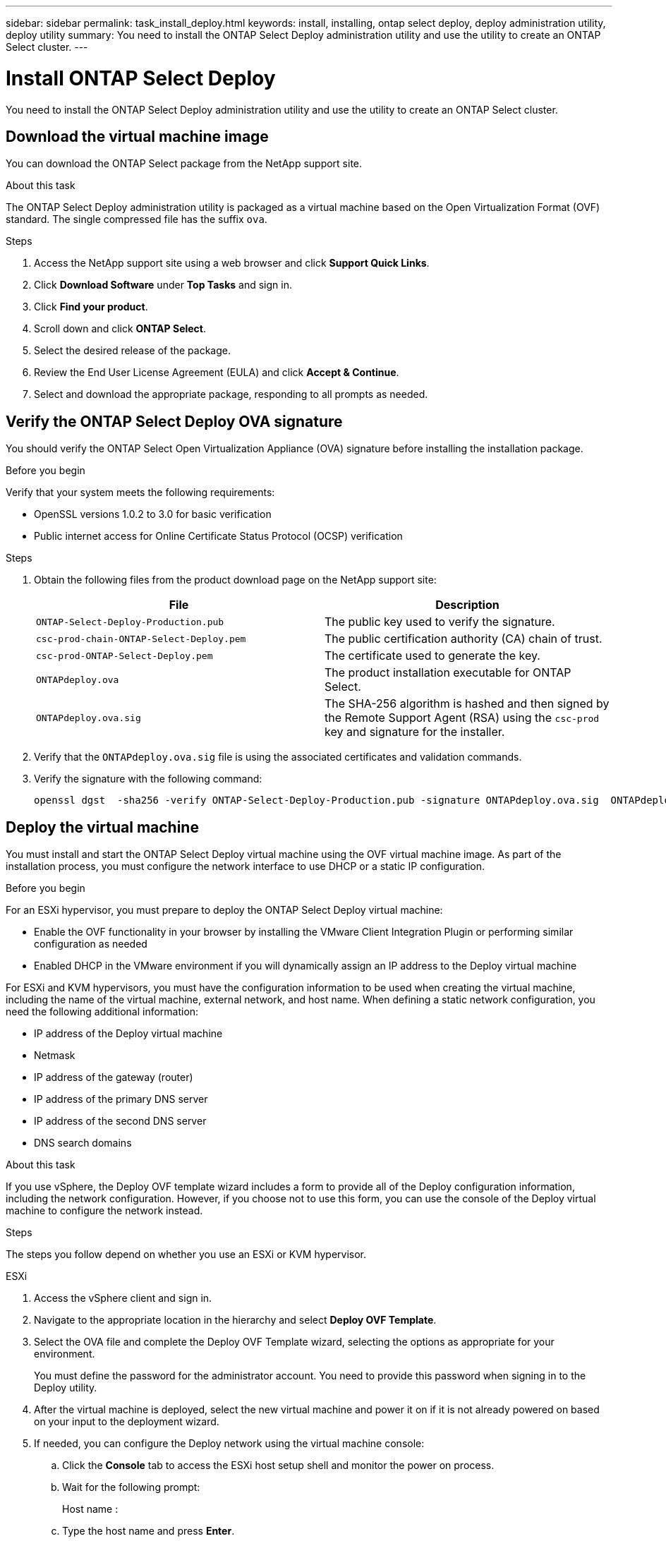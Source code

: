 ---
sidebar: sidebar
permalink: task_install_deploy.html
keywords: install, installing, ontap select deploy, deploy administration utility, deploy utility
summary: You need to install the ONTAP Select Deploy administration utility and use the utility to create an ONTAP Select cluster.
---

= Install ONTAP Select Deploy
:hardbreaks:
:nofooter:
:icons: font
:linkattrs:
:imagesdir: ./media/

[.lead]
You need to install the ONTAP Select Deploy administration utility and use the utility to create an ONTAP Select cluster.

== Download the virtual machine image

You can download the ONTAP Select package from the NetApp support site.

.About this task
The ONTAP Select Deploy administration utility is packaged as a virtual machine based on the Open Virtualization Format (OVF) standard. The single compressed file has the suffix `ova`.

.Steps
. Access the NetApp support site using a web browser and click *Support Quick Links*.

. Click *Download Software* under *Top Tasks* and sign in.

. Click *Find your product*.

. Scroll down and click *ONTAP Select*.

. Select the desired release of the package.

. Review the End User License Agreement (EULA) and click *Accept & Continue*.

. Select and download the appropriate package, responding to all prompts as needed.

== Verify the ONTAP Select Deploy OVA signature

You should verify the ONTAP Select Open Virtualization Appliance (OVA) signature before installing the installation package.

.Before you begin
Verify that your system meets the following requirements:

* OpenSSL versions 1.0.2 to 3.0 for basic verification
* Public internet access for Online Certificate Status Protocol (OCSP) verification

.Steps

. Obtain the following files from the  product download page on the NetApp support site:
+
[cols=2*,options="header"]
|===
| File
| Description
| `ONTAP-Select-Deploy-Production.pub`
| The public key used to verify the signature.
| `csc-prod-chain-ONTAP-Select-Deploy.pem`
| The public certification authority (CA) chain of trust.
| `csc-prod-ONTAP-Select-Deploy.pem`
| The certificate used to generate the key.
| `ONTAPdeploy.ova`
| The product installation executable for ONTAP Select.
| `ONTAPdeploy.ova.sig`
| The SHA-256 algorithm is hashed and then signed by the Remote Support Agent (RSA) using the `csc-prod` key and signature for the installer.
|===

. Verify that the `ONTAPdeploy.ova.sig` file is using the associated certificates and validation commands.

. Verify the signature with the following command:
+
----
openssl dgst  -sha256 -verify ONTAP-Select-Deploy-Production.pub -signature ONTAPdeploy.ova.sig  ONTAPdeploy.ova
----
 

== Deploy the virtual machine

You must install and start the ONTAP Select Deploy virtual machine using the OVF virtual machine image. As part of the installation process, you must configure the network interface to use DHCP or a static IP configuration.

.Before you begin
For an ESXi hypervisor, you must prepare to deploy the ONTAP Select Deploy virtual machine:

* Enable the OVF functionality in your browser by installing the VMware Client Integration Plugin or performing similar configuration as needed
* Enabled DHCP in the VMware environment if you will dynamically assign an IP address to the Deploy virtual machine

For ESXi and KVM hypervisors, you must have the configuration information to be used when creating the virtual machine, including the name of the virtual machine, external network, and host name. When defining a static network configuration, you need the following additional information:

* IP address of the Deploy virtual machine
* Netmask
* IP address of the gateway (router)
* IP address of the primary DNS server
* IP address of the second DNS server
* DNS search domains

.About this task
If you use vSphere, the Deploy OVF template wizard includes a form to provide all of the Deploy configuration information, including the network configuration. However, if you choose not to use this form, you can use the console of the Deploy virtual machine to configure the network instead.

.Steps
The steps you follow depend on whether you use an ESXi or KVM hypervisor. 

[role="tabbed-block"]
====

.ESXi
--
. Access the vSphere client and sign in.

. Navigate to the appropriate location in the hierarchy and select *Deploy OVF Template*.

. Select the OVA file and complete the Deploy OVF Template wizard, selecting the options as appropriate for your environment.
+
You must define the password for the administrator account. You need to provide this password when signing in to the Deploy utility.

. After the virtual machine is deployed, select the new virtual machine and power it on if it is not already powered on based on your input to the deployment wizard.

. If needed, you can configure the Deploy network using the virtual machine console:
.. Click the *Console* tab to access the ESXi host setup shell and monitor the power on process.
.. Wait for the following prompt:
+
Host name :
.. Type the host name and press *Enter*.
.. Wait for the following prompt:
+
Provide a password for the admin user:
.. Type the password and press *Enter*.
.. Wait for the following prompt:
+
Use DHCP to set networking information? [n]:
.. Type *n* to define a static IP configuration or *y* to use DHCP, and press *Enter*.
.. If you choose a static configuration, provide all network configuration information as required.
--

.KVM
--
. Sign in to the command line interface at the Linux server:
+
----
ssh root@<ip_address>
----

. Create a new directory and extract the raw virtual machine image:
+
----
mkdir /home/select_deploy25
cd /home/select_deploy25
mv /root/<file_name> .
tar -xzvf <file_name>
----

. Create and start the KVM virtual machine running the Deploy administration utility:
+
----
virt-install --name=select-deploy --vcpus=2 --ram=4096 --os-variant=debian10 --controller=scsi,model=virtio-scsi --disk path=/home/deploy/ONTAPdeploy.raw,device=disk,bus=scsi,format=raw --network "type=bridge,source=ontap-br,model=virtio,virtualport_type=openvswitch" --console=pty --import --noautoconsole
----
. If needed, you can configure the Deploy network using the virtual machine console:
.. Connect to the virtual machine console:
+
----
virsh console <vm_name>
----

.. Wait for the following prompt:
+
----
Host name :
----

.. Type the host name and select *Enter*.
.. Wait for the following prompt:
+
----
Use DHCP to set networking information? [n]:
----

.. Type *n* to define a static IP configuration or *y* to use DHCP, and select *Enter*.
.. If you choose a static configuration, provide all network configuration information as required.
--

====

== Sign in to the Deploy web interface

You should sign in to the web user interface to confirm the Deploy utility is available and perform initial configuration.

.Steps
. Point your browser to the Deploy utility using the IP address or domain name:
+
`\https://<ip_address>/`

. Provide the administrator (admin) account name and password and sign in.

. If the *Welcome to ONTAP Select* popup window is displayed, review the prerequisites and click *OK* to continue.

. If this is the first time signing in and you did not install Deploy using the wizard available with vCenter, provide the following configuration information when prompted:
+
* New password for the administrator account (required)
* AutoSupport (optional)
* vCenter server with account credentials (optional)

.Related information

link:task_cli_signing_in.html[Sign in to Deploy using SSH]

// 2023-09-07, ONTAPDOC-1330
// 2023-09-27, ONTAPDOC-1204
// 2023-10-17, Removed mention of old OTS versions